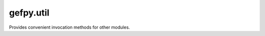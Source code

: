 gefpy.util
===========================

Provides convenient invocation methods for other modules.

.. py:function:: gef_is_cell_bin(gef_file)

    Determine if the gef file is a cgef format

    :param gef_file: input the gef path
    :return: the return True for cgef, False otherwise.
    :rtype: bool
